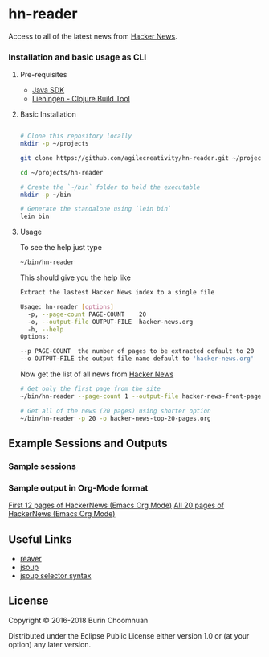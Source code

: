 * hn-reader

#+ATTR_HTML: title="Clojars"
[[https://clojars.org/hn-reader][file:https://img.shields.io/clojars/v/hn-reader.svg]]

#+ATTR_HTML: title="Jarkeeper"
[[https://jarkeeper.com/agilecreativity/hn-reader][file:https://jarkeeper.com/agilecreativity/hn-reader/status.svg]]

Access to all of the latest news from [[https://news.ycombinator.com/][Hacker News]].

*** Installation and basic usage as CLI

**** Pre-requisites

- [[http://www.oracle.com/technetwork/java/javase/downloads/jdk8-downloads-2133151.html][Java SDK]]
- [[http://leiningen.org/#install][Lieningen - Clojure Build Tool]]

**** Basic Installation

#+BEGIN_SRC sh

  # Clone this repository locally
  mkdir -p ~/projects

  git clone https://github.com/agilecreativity/hn-reader.git ~/projects/hn-reader

  cd ~/projects/hn-reader

  # Create the `~/bin` folder to hold the executable
  mkdir -p ~/bin

  # Generate the standalone using `lein bin`
  lein bin
#+END_SRC

**** Usage

To see the help just type

#+BEGIN_SRC sh :results silent
~/bin/hn-reader
#+END_SRC

This should give you the help like

#+BEGIN_SRC sh :results silent
  Extract the lastest Hacker News index to a single file

  Usage: hn-reader [options]
    -p, --page-count PAGE-COUNT    20
    -o, --output-file OUTPUT-FILE  hacker-news.org
    -h, --help
  Options:

  --p PAGE-COUNT  the number of pages to be extracted default to 20
  --o OUTPUT-FILE the output file name default to 'hacker-news.org'
#+END_SRC

Now get the list of all news from [[https://news.ycombinator.com/news][Hacker News]]

#+BEGIN_SRC sh :results silent
  # Get only the first page from the site
  ~/bin/hn-reader --page-count 1 --output-file hacker-news-front-page.org

  # Get all of the news (20 pages) using shorter option
  ~/bin/hn-reader -p 20 -o hacker-news-top-20-pages.org
#+END_SRC

** Example Sessions and Outputs

*** Sample sessions

[[https://asciinema.org/a/d2coJsZNP2L8oPSGjEHFt5Nti][file:https://asciinema.org/a/d2coJsZNP2L8oPSGjEHFt5Nti.png]]

*** Sample output in Org-Mode format

[[https://github.com/agilecreativity/hn-reader/blob/master/doc/sample-output.org][First 12 pages of HackerNews (Emacs Org Mode)]]
[[https://github.com/agilecreativity/hn-reader/blob/master/doc/hacker-news-top-20-pages.org][All 20 pages of HackerNews (Emacs Org Mode)]]

** Useful Links

- [[https://github.com/mischov/reaver][reaver]]
- [[https://github.com/jhy/jsoup/][jsoup]]
- [[https://jsoup.org/cookbook/extracting-data/selector-syntax][jsoup selector syntax]]

** License

Copyright © 2016-2018 Burin Choomnuan

Distributed under the Eclipse Public License either version 1.0 or (at your option) any later version.
